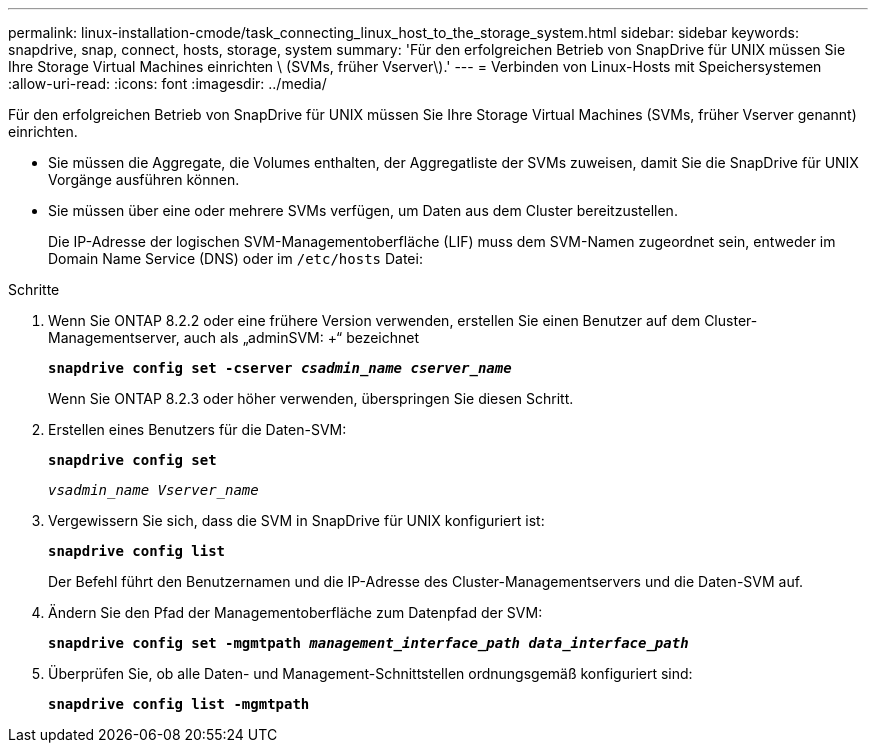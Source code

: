 ---
permalink: linux-installation-cmode/task_connecting_linux_host_to_the_storage_system.html 
sidebar: sidebar 
keywords: snapdrive, snap, connect, hosts, storage, system 
summary: 'Für den erfolgreichen Betrieb von SnapDrive für UNIX müssen Sie Ihre Storage Virtual Machines einrichten \ (SVMs, früher Vserver\).' 
---
= Verbinden von Linux-Hosts mit Speichersystemen
:allow-uri-read: 
:icons: font
:imagesdir: ../media/


[role="lead"]
Für den erfolgreichen Betrieb von SnapDrive für UNIX müssen Sie Ihre Storage Virtual Machines (SVMs, früher Vserver genannt) einrichten.

* Sie müssen die Aggregate, die Volumes enthalten, der Aggregatliste der SVMs zuweisen, damit Sie die SnapDrive für UNIX Vorgänge ausführen können.
* Sie müssen über eine oder mehrere SVMs verfügen, um Daten aus dem Cluster bereitzustellen.
+
Die IP-Adresse der logischen SVM-Managementoberfläche (LIF) muss dem SVM-Namen zugeordnet sein, entweder im Domain Name Service (DNS) oder im `/etc/hosts` Datei:



.Schritte
. Wenn Sie ONTAP 8.2.2 oder eine frühere Version verwenden, erstellen Sie einen Benutzer auf dem Cluster-Managementserver, auch als „adminSVM: +“ bezeichnet
+
`*snapdrive config set -cserver _csadmin_name cserver_name_*`

+
Wenn Sie ONTAP 8.2.3 oder höher verwenden, überspringen Sie diesen Schritt.

. Erstellen eines Benutzers für die Daten-SVM:
+
`*snapdrive config set*`

+
`_vsadmin_name Vserver_name_`

. Vergewissern Sie sich, dass die SVM in SnapDrive für UNIX konfiguriert ist:
+
`*snapdrive config list*`

+
Der Befehl führt den Benutzernamen und die IP-Adresse des Cluster-Managementservers und die Daten-SVM auf.

. Ändern Sie den Pfad der Managementoberfläche zum Datenpfad der SVM:
+
`*snapdrive config set -mgmtpath _management_interface_path data_interface_path_*`

. Überprüfen Sie, ob alle Daten- und Management-Schnittstellen ordnungsgemäß konfiguriert sind:
+
`*snapdrive config list -mgmtpath*`


